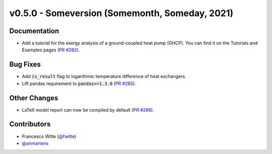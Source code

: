 v0.5.0 - Someversion (Somemonth, Someday, 2021)
+++++++++++++++++++++++++++++++++++++++++++++++

Documentation
#############
- Add a tutorial for the exergy analysis of a ground-coupled heat pump (GHCP).
  You can find it on the Tutorials and Examples pages
  (`PR #282 <https://github.com/oemof/tespy/pull/282>`_).

Bug Fixes
#########
- Add :code:`is_result` flag to logarithmic temperature difference of heat
  exchangers.
- Lift pandas requirement to :code:`pandas>=1.3.0`
  (`PR #285 <https://github.com/oemof/tespy/pull/285>`_).

Other Changes
#############
- LaTeX model report can now be compiled by default
  (`PR #286 <https://github.com/oemof/tespy/pull/286>`_).

Contributors
############
- Francesco Witte (`@fwitte <https://github.com/fwitte>`_)
- `@anmartens <https://github.com/anmartens>`_
